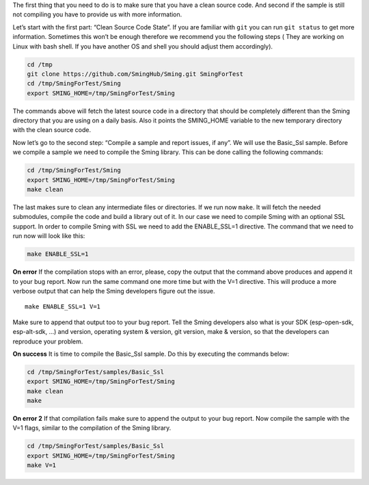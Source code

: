 The first thing that you need to do is to make sure that you have a
clean source code. And second if the sample is still not compiling you
have to provide us with more information.

Let’s start with the first part: “Clean Source Code State”. If you are
familiar with ``git`` you can run ``git status`` to get more
information. Sometimes this won’t be enough therefore we recommend you
the following steps ( They are working on Linux with bash shell. If you
have another OS and shell you should adjust them accordingly).

.. code:: bash

   cd /tmp 
   git clone https://github.com/SmingHub/Sming.git SmingForTest
   cd /tmp/SmingForTest/Sming
   export SMING_HOME=/tmp/SmingForTest/Sming

The commands above will fetch the latest source code in a directory that
should be completely different than the Sming directory that you are
using on a daily basis. Also it points the SMING_HOME variable to the
new temporary directory with the clean source code.

Now let’s go to the second step: “Compile a sample and report issues, if
any”. We will use the Basic_Ssl sample. Before we compile a sample we
need to compile the Sming library. This can be done calling the
following commands:

.. code:: bash

   cd /tmp/SmingForTest/Sming
   export SMING_HOME=/tmp/SmingForTest/Sming
   make clean

The last makes sure to clean any intermediate files or directories. If
we run now ``make``. It will fetch the needed submodules, compile the
code and build a library out of it. In our case we need to compile Sming
with an optional SSL support. In order to compile Sming with SSL we need
to add the ENABLE_SSL=1 directive. The command that we need to run now
will look like this:

.. code:: bash

   make ENABLE_SSL=1 

**On error** If the compilation stops with an error, please, copy the
output that the command above produces and append it to your bug report.
Now run the same command one more time but with the V=1 directive. This
will produce a more verbose output that can help the Sming developers
figure out the issue.

::

   make ENABLE_SSL=1 V=1 

Make sure to append that output too to your bug report. Tell the Sming
developers also what is your SDK (esp-open-sdk, esp-alt-sdk, …) and
version, operating system & version, git version, make & version, so
that the developers can reproduce your problem.

**On success** It is time to compile the Basic_Ssl sample. Do this by
executing the commands below:

.. code:: bash

   cd /tmp/SmingForTest/samples/Basic_Ssl
   export SMING_HOME=/tmp/SmingForTest/Sming
   make clean
   make

**On error 2** If that compilation fails make sure to append the output
to your bug report. Now compile the sample with the V=1 flags, similar
to the compilation of the Sming library.

.. code:: bash

   cd /tmp/SmingForTest/samples/Basic_Ssl
   export SMING_HOME=/tmp/SmingForTest/Sming
   make V=1
